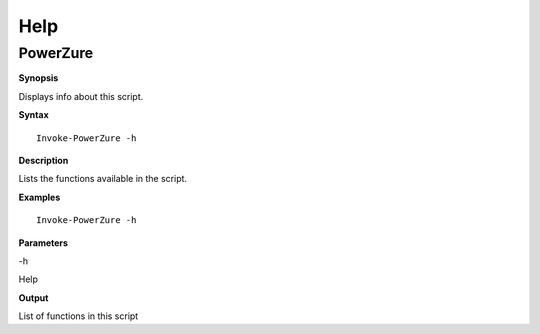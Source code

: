 Help
====

**PowerZure**
-------------

**Synopsis**


Displays info about this script.

**Syntax**

::

  Invoke-PowerZure -h

**Description**


Lists the functions available in the script.


**Examples**

::

  Invoke-PowerZure -h

**Parameters** 

-h

Help

**Output**

List of functions in this script
